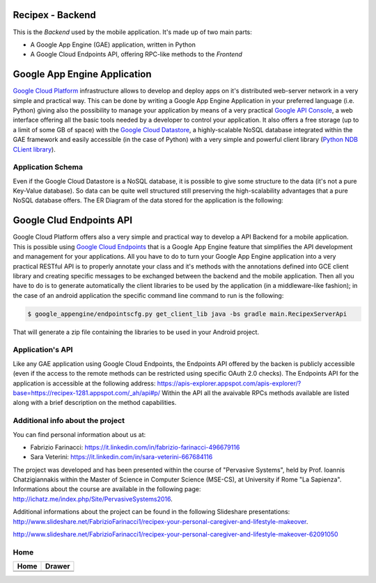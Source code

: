 Recipex - Backend
=======
.. image:: https://github.com/FabFari/recipex/blob/master/app/screenshot/logo_wide.jpg
   :align: center

This is the *Backend* used by the mobile application.
It's made up of two main parts:

- A Google App Engine (GAE) application, written in Python
- A Google Cloud Endpoints API, offering RPC-like methods to the *Frontend*

Google App Engine Application
=============================

`Google Cloud Platform <https://cloud.google.com/>`_ infrastructure allows to develop and deploy apps on it's distributed web-server network in a very simple and practical way.
This can be done by writing a Google App Engine Application in your preferred language (i.e. Python)
giving also the possibility to manage your application by means of a very practical `Google API Console <https://console.developers.google.com/>`_, 
a web interface offering all the basic tools needed by a developer to control your application.
It also offers a free storage (up to a limit of some GB of space) with the `Google Cloud Datastore <https://cloud.google.com/datastore/>`_, 
a highly-scalable NoSQL database integrated within the GAE framework and easily accessible (in the case of Python) with a very
simple and powerful client library (`Python NDB CLient library <https://cloud.google.com/appengine/docs/python/ndb/>`_).

Application Schema
------------------

Even if the Google Cloud Datastore is a NoSQL database, it is possible to give some structure to the data 
(it's not a pure Key-Value database). So data can be quite well structured still preserving the high-scalability 
advantages that a pure NoSQL database offers. The ER Diagram of the data stored for the application is the following:

.. object:: https://github.com/FabFari/recipex-app-engine/blob/master/images/recipex_er_diagram.svg
   :align: center

Google Clud Endpoints API
=========================

Google Cloud Platform offers also a very simple and practical way to develop a API Backend for a mobile application.
This is possible using `Google Cloud Endpoints <https://cloud.google.com/endpoints/>`_ that is a Google App Engine feature that simplifies
the API development and management for your applications. All you have to do to turn your Google App Engine application into a very 
practical RESTful API is to properly annotate your class and it's methods with the annotations defined into GCE client library and creating
specific messages to be exchanged between the backend and the mobile application.
Then all you have to do is to generate automatically the client libraries to be used by the application (in a middleware-like fashion); in the 
case of an android application the specific command line command to run is the following:

.. code-block:: bash

	$ google_appengine/endpointscfg.py get_client_lib java -bs gradle main.RecipexServerApi
	
That will generate a zip file containing the libraries to be used in your Android project.

Application's API
-----------------

Like any GAE application using Google Cloud Endpoints, the Endpoints API offered by the backen is publicly accessible 
(even if the access to the remote methods can be restricted using specific OAuth 2.0 checks).
The Endpoints API for the application is accessible at the following address:
https://apis-explorer.appspot.com/apis-explorer/?base=https://recipex-1281.appspot.com/_ah/api#p/
Within the API all the avaivable RPCs methods available are listed along with a brief description on the method capabilities.

Additional info about the project
---------------------------------
You can find personal information about us at:

- Fabrizio Farinacci: https://it.linkedin.com/in/fabrizio-farinacci-496679116
- Sara Veterini: https://it.linkedin.com/in/sara-veterini-667684116

The project was developed and has been presented within the course of "Pervasive Systems", 
held by Prof. Ioannis Chatzigiannakis within the Master of Science in Computer Science (MSE-CS),
at University if Rome "La Sapienza". Informations about the course are available in the following page:
http://ichatz.me/index.php/Site/PervasiveSystems2016.

Additional informations about the project can be found in the following Slideshare presentations:
http://www.slideshare.net/FabrizioFarinacci1/recipex-your-personal-caregiver-and-lifestyle-makeover.

http://www.slideshare.net/FabrizioFarinacci1/recipex-your-personal-caregiver-and-lifestyle-makeover-62091050

Home
----

+-----------------------------------------------------------------------------------+-------------------------------------------------------------------------------------+
|                                       Home                                        |                                       Drawer                                        |
+===================================================================================+=====================================================================================+
+-----------------------------------------------------------------------------------+-------------------------------------------------------------------------------------+
| .. image:: https://github.com/FabFari/recipex/blob/master/app/screenshot/home.jpg | .. image:: https://github.com/FabFari/recipex/blob/master/app/screenshot/drawer.jpg |
+-----------------------------------------------------------------------------------+-------------------------------------------------------------------------------------+


